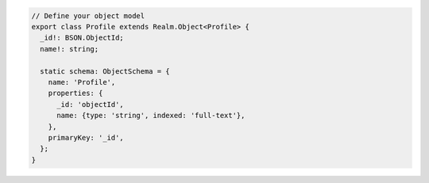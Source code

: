 .. code-block:: typescript

   // Define your object model
   export class Profile extends Realm.Object<Profile> {
     _id!: BSON.ObjectId;
     name!: string;

     static schema: ObjectSchema = {
       name: 'Profile',
       properties: {
         _id: 'objectId',
         name: {type: 'string', indexed: 'full-text'},
       },
       primaryKey: '_id',
     };
   }
